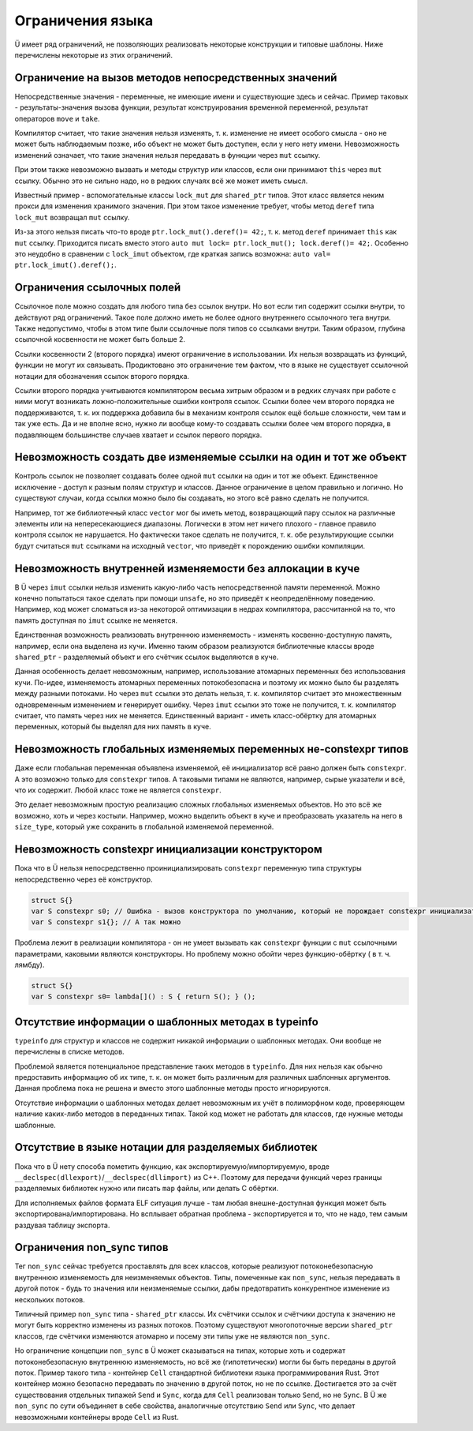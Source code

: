 Ограничения языка
=================

Ü имеет ряд ограничений, не позволяющих реализовать некоторые конструкции и типовые шаблоны.
Ниже перечислены некоторые из этих ограничений.


Ограничение на вызов методов непосредственных значений
------------------------------------------------------

Непосредственные значения - переменные, не имеющие имени и существующие здесь и сейчас.
Пример таковых - результаты-значения вызова функции, результат конструирования временной переменной, результат операторов ``move`` и ``take``.

Компилятор считает, что такие значения нельзя изменять, т. к. изменение не имеет особого смысла - оно не может быть наблюдаемым позже, ибо объект не может быть доступен, если у него нету имени.
Невозможность изменений означает, что такие значения нельзя передавать в функции через ``mut`` ссылку.

При этом также невозможно вызвать и методы структур или классов, если они принимают ``this`` через ``mut`` ссылку.
Обычно это не сильно надо, но в редких случаях всё же может иметь смысл.

Известный пример - вспомогательные классы ``lock_mut`` для ``shared_ptr`` типов.
Этот класс является неким прокси для изменения хранимого значения.
При этом такое изменение требует, чтобы метод ``deref`` типа ``lock_mut`` возвращал ``mut`` ссылку.

Из-за этого нельзя писать что-то вроде ``ptr.lock_mut().deref()= 42;``, т. к. метод ``deref`` принимает ``this`` как ``mut`` ссылку.
Приходится писать вместо этого ``auto mut lock= ptr.lock_mut(); lock.deref()= 42;``.
Особенно это неудобно в сравнении с ``lock_imut`` объектом, где краткая запись возможна: ``auto val= ptr.lock_imut().deref();``.


Ограничения ссылочных полей
---------------------------

Ссылочное поле можно создать для любого типа без ссылок внутри.
Но вот если тип содержит ссылки внутри, то действуют ряд ограничений.
Такое поле должно иметь не более одного внутреннего ссылочного тега внутри.
Также недопустимо, чтобы в этом типе были ссылочные поля типов со ссылками внутри.
Таким образом, глубина ссылочной косвенности не может быть больше 2.

Ссылки косвенности 2 (второго порядка) имеют ограничение в использовании.
Их нельзя возвращать из функций, функции не могут их связывать.
Продиктовано это ограничение тем фактом, что в языке не существует ссылочной нотации для обозначения ссылок второго порядка.

Ссылки второго порядка учитываются компилятором весьма хитрым образом и в редких случаях при работе с ними могут возникать ложно-положительные ошибки контроля ссылок.
Ссылки более чем второго порядка не поддерживаются, т. к. их поддержка добавила бы в механизм контроля ссылок ещё больше сложности, чем там и так уже есть.
Да и не вполне ясно, нужно ли вообще кому-то создавать ссылки более чем второго порядка, в подавляющем большинстве случаев хватает и ссылок первого порядка.


Невозможность создать две изменяемые ссылки на один и тот же объект
-------------------------------------------------------------------

Контроль ссылок не позволяет создавать более одной ``mut`` ссылки на один и тот же объект.
Единственное исключение - доступ к разным полям структур и классов.
Данное ограничение в целом правильно и логично.
Но существуют случаи, когда ссылки можно было бы создавать, но этого всё равно сделать не получится.

Например, тот же библиотечный класс ``vector`` мог бы иметь метод, возвращающий пару ссылок на различные элементы или на непересекающиеся диапазоны.
Логически в этом нет ничего плохого - главное правило контроля ссылок не нарушается.
Но фактически такое сделать не получится, т. к. обе результирующие ссылки будут считаться ``mut`` ссылками на исходный ``vector``, что приведёт к порождению ошибки компиляции.


Невозможность внутренней изменяемости без аллокации в куче
----------------------------------------------------------

В Ü через ``imut`` ссылки нельзя изменить какую-либо часть непосредственной памяти переменной.
Можно конечно попытаться такое сделать при помощи ``unsafe``, но это приведёт к неопределённому поведению.
Например, код может сломаться из-за некоторой оптимизации в недрах компилятора, рассчитанной на то, что память доступная по ``imut`` ссылке не меняется.

Единственная возможность реализовать внутреннюю изменяемость - изменять косвенно-доступную память, например, если она выделена из кучи.
Именно таким образом реализуются библиотечные классы вроде ``shared_ptr`` - разделяемый объект и его счётчик ссылок выделяются в куче.

Данная особенность делает невозможным, например, использование атомарных переменных без использования кучи.
По-идее, изменяемость атомарных переменных потокобезопасна и поэтому их можно было бы разделять между разными потоками.
Но через ``mut`` ссылки это делать нельзя, т. к. компилятор считает это множественным одновременным изменением и генерирует ошибку.
Через ``imut`` ссылки это тоже не получится, т. к. компилятор считает, что память через них не меняется.
Единственный вариант - иметь класс-обёртку для атомарных переменных, который бы выделял для них память в куче.


Невозможность глобальных изменяемых переменных не-constexpr типов
-----------------------------------------------------------------

Даже если глобальная переменная объявлена изменяемой, её инициализатор всё равно должен быть ``constexpr``.
А это возможно только для ``constexpr`` типов.
А таковыми типами не являются, например, сырые указатели и всё, что их содержит.
Любой класс тоже не является ``constexpr``.

Это делает невозможным простую реализацию сложных глобальных изменяемых объектов.
Но это всё же возможно, хоть и через костыли.
Например, можно выделить объект в куче и преобразовать указатель на него в ``size_type``, который уже сохранить в глобальной изменяемой переменной.


Невозможность constexpr инициализации конструктором
---------------------------------------------------

Пока что в Ü нельзя непосредственно проинициализировать ``constexpr`` переменную типа структуры непосредственно через её конструктор.

.. code-block:: u_spr

   struct S{}
   var S constexpr s0; // Ошибка - вызов конструктора по умолчанию, который не порождает constexpr инициализатора
   var S constexpr s1{}; // А так можно

Проблема лежит в реализации компилятора - он не умеет вызывать как ``constexpr`` функции с ``mut`` ссылочными параметрами, каковыми являются конструкторы.
Но проблему можно обойти через функцию-обёртку ( в т. ч. лямбду).

.. code-block:: u_spr

   struct S{}
   var S constexpr s0= lambda[]() : S { return S(); } ();


Отсутствие информации о шаблонных методах в typeinfo
----------------------------------------------------

``typeinfo`` для структур и классов не содержит никакой информации о шаблонных методах.
Они вообще не перечислены в списке методов.

Проблемой является потенциальное представление таких методов в ``typeinfo``.
Для них нельзя как обычно предоставить информацию об их типе, т. к. он может быть различным для различных шаблонных аргументов.
Данная проблема пока не решена и вместо этого шаблонные методы просто игнорируются.

Отсутствие информации о шаблонных методах делает невозможным их учёт в полиморфном коде, проверяющем наличие каких-либо методов в переданных типах.
Такой код может не работать для классов, где нужные методы шаблонные.


Отсутствие в языке нотации для разделяемых библиотек
----------------------------------------------------

Пока что в Ü нету способа пометить функцию, как экспортируемую/импортируемую, вроде ``__declspec(dllexport)``/``__declspec(dllimport)`` из C++.
Поэтому для передачи функций через границы разделяемых библиотек нужно или писать ``map`` файлы, или делать C обёртки.

Для исполняемых файлов формата ELF ситуация лучше - там любая внешне-доступная функция может быть экспортирована/импортирована.
Но всплывает  обратная проблема - экспортируется и то, что не надо, тем самым раздувая таблицу экспорта.


Ограничения non_sync типов
--------------------------

Тег ``non_sync`` сейчас требуется проставлять для всех классов, которые реализуют потоконебезопасную внутреннюю изменяемость для неизменяемых объектов.
Типы, помеченные как ``non_sync``, нельзя передавать в другой поток - будь то значения или неизменяемые ссылки, дабы предотвратить конкурентное изменение из нескольких потоков.

Типичный пример ``non_sync`` типа - ``shared_ptr`` классы.
Их счётчики ссылок и счётчики доступа к значению не могут быть корректно изменены из разных потоков.
Поэтому существуют многопоточные версии ``shared_ptr`` классов, где счётчики изменяются атомарно и посему эти типы уже не являются ``non_sync``.

Но ограничение концепции ``non_sync`` в Ü может сказываться на типах, которые хоть и содержат потоконебезопасную внутреннюю изменяемость, но всё же (гипотетически) могли бы быть переданы в другой поток.
Пример такого типа - контейнер ``Cell`` стандартной библиотеки языка программирования Rust.
Этот контейнер можно безопасно передавать по значению в другой поток, но не по ссылке.
Достигается это за счёт существования отдельных типажей ``Send`` и ``Sync``, когда для ``Cell`` реализован только ``Send``, но не ``Sync``.
В Ü же ``non_sync`` по сути объединяет в себе свойства, аналогичные отсутствию ``Send`` или ``Sync``, что делает невозможными контейнеры вроде ``Cell`` из Rust.
